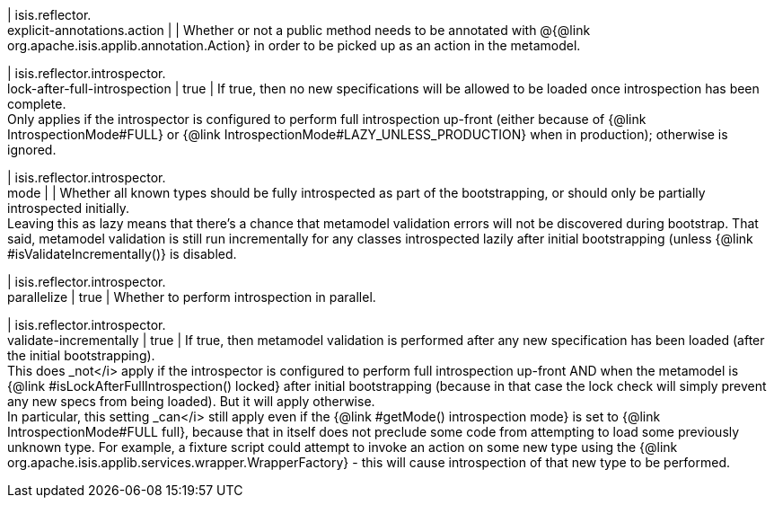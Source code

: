 | isis.reflector. +
explicit-annotations.action
| 
|  Whether or not a public method needs to be annotated with @{@link org.apache.isis.applib.annotation.Action} in order to be picked up as an action in the metamodel.

| isis.reflector.introspector. +
lock-after-full-introspection
|  true
|  If true, then no new specifications will be allowed to be loaded once introspection has been complete.  +
 Only applies if the introspector is configured to perform full introspection up-front (either because of {@link IntrospectionMode#FULL} or {@link IntrospectionMode#LAZY_UNLESS_PRODUCTION} when in production); otherwise is ignored. 

| isis.reflector.introspector. +
mode
| 
|  Whether all known types should be fully introspected as part of the bootstrapping, or should only be partially introspected initially.  +
 Leaving this as lazy means that there's a chance that metamodel validation errors will not be discovered during bootstrap.  That said, metamodel validation is still run incrementally for any classes introspected lazily after initial bootstrapping (unless {@link #isValidateIncrementally()} is disabled. 

| isis.reflector.introspector. +
parallelize
|  true
|  Whether to perform introspection in parallel.

| isis.reflector.introspector. +
validate-incrementally
|  true
|  If true, then metamodel validation is performed after any new specification has been loaded (after the initial bootstrapping).  +
 This does _not</i> apply if the introspector is configured to perform full introspection up-front AND when the metamodel is {@link #isLockAfterFullIntrospection() locked} after initial bootstrapping (because in that case the lock check will simply prevent any new specs from being loaded). But it will apply otherwise.   +
In particular, this setting _can</i> still apply even if the {@link #getMode() introspection mode} is set to {@link IntrospectionMode#FULL full}, because that in itself does not preclude some code from attempting to load some previously unknown type.  For example, a fixture script could attempt to invoke an action on some new type using the {@link org.apache.isis.applib.services.wrapper.WrapperFactory} - this will cause introspection of that new type to be performed. 

